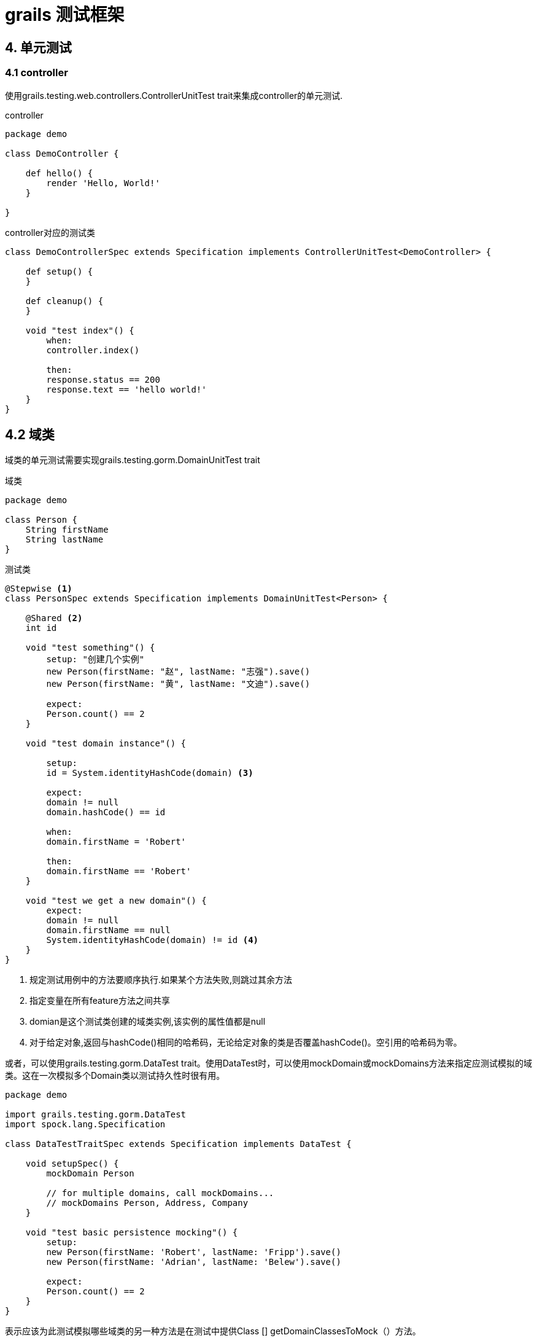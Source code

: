 = grails 测试框架

== 4. 单元测试

=== 4.1 controller

使用grails.testing.web.controllers.ControllerUnitTest trait来集成controller的单元测试.

.controller
[source,groovy]
----
package demo

class DemoController {

    def hello() {
        render 'Hello, World!'
    }

}
----

.controller对应的测试类
[source,groovy]
----
class DemoControllerSpec extends Specification implements ControllerUnitTest<DemoController> {

    def setup() {
    }

    def cleanup() {
    }

    void "test index"() {
        when:
        controller.index()

        then:
        response.status == 200
        response.text == 'hello world!'
    }
}
----

== 4.2 域类

域类的单元测试需要实现grails.testing.gorm.DomainUnitTest trait

.域类
[source,groovy]
----
package demo

class Person {
    String firstName
    String lastName
}
----

.测试类
[source,groovy]
----
@Stepwise <1>
class PersonSpec extends Specification implements DomainUnitTest<Person> {

    @Shared <2>
    int id

    void "test something"() {
        setup: "创建几个实例"
        new Person(firstName: "赵", lastName: "志强").save()
        new Person(firstName: "黄", lastName: "文迪").save()

        expect:
        Person.count() == 2
    }

    void "test domain instance"() {

        setup:
        id = System.identityHashCode(domain) <3>

        expect:
        domain != null
        domain.hashCode() == id

        when:
        domain.firstName = 'Robert'

        then:
        domain.firstName == 'Robert'
    }

    void "test we get a new domain"() {
        expect:
        domain != null
        domain.firstName == null
        System.identityHashCode(domain) != id <4>
    }
}

----

<1> 规定测试用例中的方法要顺序执行.如果某个方法失败,则跳过其余方法
<2> 指定变量在所有feature方法之间共享
<3> domian是这个测试类创建的域类实例,该实例的属性值都是null
<4> 对于给定对象,返回与hashCode()相同的哈希码，无论给定对象的类是否覆盖hashCode()。空引用的哈希码为零。

或者，可以使用grails.testing.gorm.DataTest trait。使用DataTest时，可以使用mockDomain或mockDomains方法来指定应测试模拟的域类。这在一次模拟多个Domain类以测试持久性时很有用。
[sourcee,groovy]
----
package demo

import grails.testing.gorm.DataTest
import spock.lang.Specification

class DataTestTraitSpec extends Specification implements DataTest {

    void setupSpec() {
        mockDomain Person

        // for multiple domains, call mockDomains...
        // mockDomains Person, Address, Company
    }

    void "test basic persistence mocking"() {
        setup:
        new Person(firstName: 'Robert', lastName: 'Fripp').save()
        new Person(firstName: 'Adrian', lastName: 'Belew').save()

        expect:
        Person.count() == 2
    }
}
----

表示应该为此测试模拟哪些域类的另一种方法是在测试中提供Class [] getDomainClassesToMock（）方法。
[source,groovy]
----
package demo

import grails.testing.gorm.DataTest
import spock.lang.Specification

class GetDomainClassesToMockMethodSpec extends Specification implements DataTest {

    Class[] getDomainClassesToMock() {
        Person
    }

    void "test basic persistence mocking"() {
        setup:
        new Person(firstName: 'Robert', lastName: 'Fripp').save()
        new Person(firstName: 'Adrian', lastName: 'Belew').save()

        expect:
        Person.count() == 2
    }
}
----

在针对另一个工件类型（例如，控制器单元测试）的测试中模拟域类时，测试必须实现DataTest特征以模拟相关的域类。
[source,groovy]
----
package demo

import grails.testing.gorm.DataTest
import grails.testing.web.controllers.ControllerUnitTest
import spock.lang.Specification

class PersonControllerSpec extends Specification implements ControllerUnitTest<PersonController>, DataTest {

    void setupSpec() {
        mockDomain Person
    }

    void "test action which invokes GORM method"() {
        setup:
        new Person(firstName: 'Robert', lastName: 'Fripp').save()
        new Person(firstName: 'Adrian', lastName: 'Belew').save()

        when:
        def model = controller.index()

        then:
        model.people.size() == 2
        model.keySet().contains('people')
    }
}
----

=== 4.3 服务类

[source,groovy]
----
class HelperService {

    def getMagicNumber() {
        42
    }
}
----

[source,groovy]
----
package demo

import grails.testing.services.ServiceUnitTest
import spock.lang.Specification

class HelperServiceSpec extends Specification implements ServiceUnitTest<HelperService> {

    void "test retrieving a property"() {
        expect:
        service.magicNumber == 42
    }
}
----

=== 4.5 拦截器


=== 4.6 url映射


